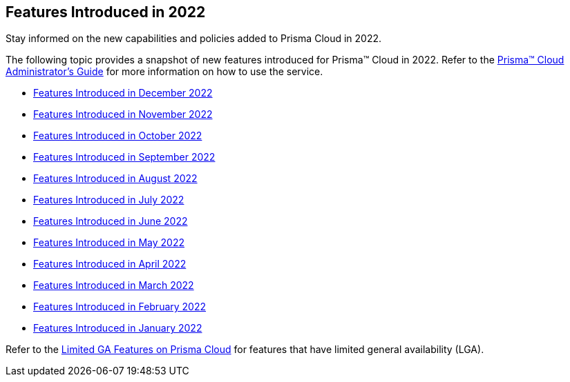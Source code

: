 [#idb33e29f3-3daa-4b17-bdcd-3fb8aaa81918]
== Features Introduced in 2022

Stay informed on the new capabilities and policies added to Prisma Cloud in 2022.

The following topic provides a snapshot of new features introduced for Prisma™ Cloud in 2022. Refer to the https://docs.paloaltonetworks.com/prisma/prisma-cloud/prisma-cloud-admin[Prisma™ Cloud Administrator’s Guide] for more information on how to use the service.

* xref:features-introduced-in-december-2022.adoc[Features Introduced in December 2022]
* xref:features-introduced-in-november-2022.adoc[Features Introduced in November 2022]
* xref:features-introduced-in-october-2022.adoc#id91f00b17-ce50-42f5-a892-1de0d72d39ab[Features Introduced in October 2022]
* xref:features-introduced-in-september-2022.adoc#id2cf92070-b28d-457c-a42b-8867139c4c41[Features Introduced in September 2022]
* xref:features-introduced-in-august-2022.adoc#idc01cf1c0-642d-49e2-a6e9-c9c3fe9e0193[Features Introduced in August 2022]
* xref:features-introduced-in-july-2022.adoc#ide61c0cf4-4a5d-4bfd-8a0f-5199333eda58[Features Introduced in July 2022]
* xref:features-introduced-in-june-2022.adoc#idb515db42-cc4c-4833-8af2-11b3c38f6b87[Features Introduced in June 2022]
* xref:features-introduced-in-may-2022.adoc#id57ebc6eb-cce1-4478-b315-6d7d2f5cdebb[Features Introduced in May 2022]
* xref:features-introduced-in-april-2022.adoc#id8bbf00c4-c94d-4ab7-9ea9-0526c52950d0[Features Introduced in April 2022]
* xref:features-introduced-in-march-2022.adoc#ida0ec95e8-3a15-47fc-9a3d-151c6de2aadb[Features Introduced in March 2022]
* xref:features-introduced-in-february-2022.adoc#id48b975fa-469d-48de-b069-c80b054cc0ea[Features Introduced in February 2022]
* xref:features-introduced-in-january-2022.adoc#idc57bfd1b-d1f2-4e05-8fbe-b9b0933786be[Features Introduced in January 2022]

Refer to the xref:../limited-ga-features-prisma-cloud.adoc#idc61b99f5-c1f5-4760-abbd-3f8ce1a9338f[Limited GA Features on Prisma Cloud] for features that have limited general availability (LGA).
